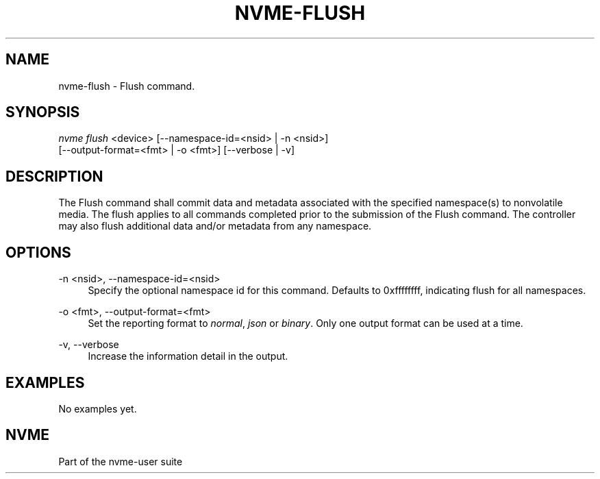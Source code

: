 '\" t
.\"     Title: nvme-flush
.\"    Author: [FIXME: author] [see http://www.docbook.org/tdg5/en/html/author]
.\" Generator: DocBook XSL Stylesheets vsnapshot <http://docbook.sf.net/>
.\"      Date: 10/31/2024
.\"    Manual: NVMe Manual
.\"    Source: NVMe
.\"  Language: English
.\"
.TH "NVME\-FLUSH" "1" "10/31/2024" "NVMe" "NVMe Manual"
.\" -----------------------------------------------------------------
.\" * Define some portability stuff
.\" -----------------------------------------------------------------
.\" ~~~~~~~~~~~~~~~~~~~~~~~~~~~~~~~~~~~~~~~~~~~~~~~~~~~~~~~~~~~~~~~~~
.\" http://bugs.debian.org/507673
.\" http://lists.gnu.org/archive/html/groff/2009-02/msg00013.html
.\" ~~~~~~~~~~~~~~~~~~~~~~~~~~~~~~~~~~~~~~~~~~~~~~~~~~~~~~~~~~~~~~~~~
.ie \n(.g .ds Aq \(aq
.el       .ds Aq '
.\" -----------------------------------------------------------------
.\" * set default formatting
.\" -----------------------------------------------------------------
.\" disable hyphenation
.nh
.\" disable justification (adjust text to left margin only)
.ad l
.\" -----------------------------------------------------------------
.\" * MAIN CONTENT STARTS HERE *
.\" -----------------------------------------------------------------
.SH "NAME"
nvme-flush \- Flush command\&.
.SH "SYNOPSIS"
.sp
.nf
\fInvme flush\fR <device> [\-\-namespace\-id=<nsid> | \-n <nsid>]
                        [\-\-output\-format=<fmt> | \-o <fmt>] [\-\-verbose | \-v]
.fi
.SH "DESCRIPTION"
.sp
The Flush command shall commit data and metadata associated with the specified namespace(s) to nonvolatile media\&. The flush applies to all commands completed prior to the submission of the Flush command\&. The controller may also flush additional data and/or metadata from any namespace\&.
.SH "OPTIONS"
.PP
\-n <nsid>, \-\-namespace\-id=<nsid>
.RS 4
Specify the optional namespace id for this command\&. Defaults to 0xffffffff, indicating flush for all namespaces\&.
.RE
.PP
\-o <fmt>, \-\-output\-format=<fmt>
.RS 4
Set the reporting format to
\fInormal\fR,
\fIjson\fR
or
\fIbinary\fR\&. Only one output format can be used at a time\&.
.RE
.PP
\-v, \-\-verbose
.RS 4
Increase the information detail in the output\&.
.RE
.SH "EXAMPLES"
.sp
No examples yet\&.
.SH "NVME"
.sp
Part of the nvme\-user suite
